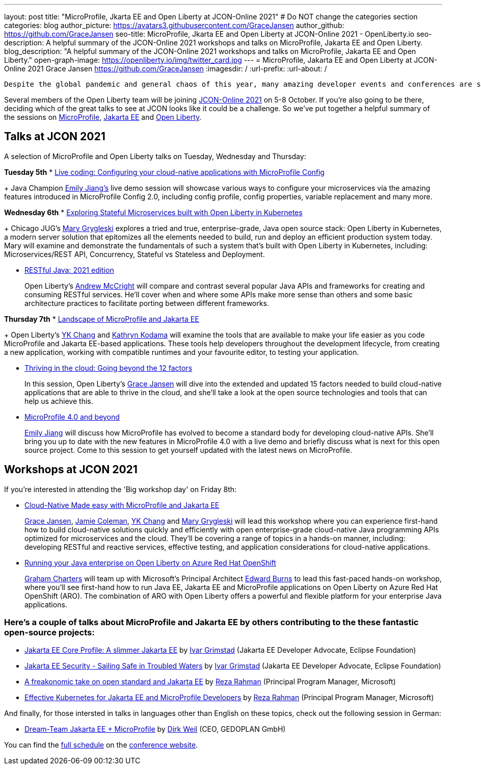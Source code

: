 ---
layout: post
title: "MicroProfile, Jkarta EE and Open Liberty at JCON-Online 2021"
# Do NOT change the categories section
categories: blog
author_picture: https://avatars3.githubusercontent.com/GraceJansen
author_github: https://github.com/GraceJansen
seo-title: MicroProfile, Jkarta EE and Open Liberty at JCON-Online 2021 - OpenLiberty.io
seo-description: A helpful summary of the JCON-Online 2021 workshops and talks on MicroProfile, Jakarta EE and Open Liberty.
blog_description: "A helpful summary of the JCON-Online 2021 workshops and talks on MicroProfile, Jakarta EE and Open Liberty."
open-graph-image: https://openliberty.io/img/twitter_card.jpg
---
= MicroProfile, Jakarta EE and Open Liberty at JCON-Online 2021
Grace Jansen <https://github.com/GraceJansen>
:imagesdir: /
:url-prefix:
:url-about: /
//Blank line here is necessary before starting the body of the post.

 Despite the global pandemic and general chaos of this year, many amazing developer events and conferences are still taking place virtually, bringing the developer community together once more. One such event that will use a digital format to bring together the international Java community is JCON-Online. The great part is, it's free for all JUG (Java User Group) members!

Several members of the Open Liberty team will be joining https://jcon.one/[JCON-Online 2021] on 5-8 October. If you're also going to be there, deciding which of the great talks to see at JCON looks like it could be a challenge. So we've put together a helpful summary of the sessions on https://microprofile.io/[MicroProfile], https://jakarta.ee/[Jakarta EE] and https://openliberty.io/about/[Open Liberty].


== Talks at JCON 2021

A selection of MicroProfile and Open Liberty talks on Tuesday, Wednesday and Thursday:

*Tuesday 5th*
* https://jcon.sched.com/event/jzzB/live-coding-configuring-your-cloud-native-applications-with-microprofile-config?iframe=no[Live coding: Configuring your cloud-native applications with MicroProfile Config]
+
Java Champion https://twitter.com/emilyfhjiang[Emily Jiang's] live demo session will showcase various ways to configure your microservices via the amazing features introduced in MicroProfile Config 2.0, including config profile, config properties, variable replacement and many more. 

*Wednesday 6th*
* https://jcon.sched.com/event/jzyu/exploring-stateful-microservices-built-with-open-liberty-in-kubernetes?iframe=no[Exploring Stateful Microservices built with Open Liberty in Kubernetes]
+
Chicago JUG's https://twitter.com/mgrygles[Mary Grygleski] explores a tried and true, enterprise-grade, Java open source stack: Open Liberty in Kubernetes, a modern server solution that epitomizes all the elements needed to build, run and deploy an efficient production system today. Mary will examine and demonstrate the fundamentals of such a system that’s built with Open Liberty in Kubernetes, including: Microservices/REST API, Concurrency, Stateful vs Stateless and Deployment.

* https://jcon.sched.com/event/k3NB/restful-java-2021-edition?iframe=no[RESTful Java: 2021 edition]
+
Open Liberty's https://twitter.com/AndrewMcCright[Andrew McCright] will compare and contrast several popular Java APIs and frameworks for creating and consuming RESTful services. He'll cover when and where some APIs make more sense than others and some basic architecture practices to facilitate porting between different frameworks.

*Thursday 7th*
* https://jcon.sched.com/event/k3MT/landscape-of-microprofile-and-jakarta-ee-tools?iframe=no[Landscape of MicroProfile and Jakarta EE]
+
Open Liberty's https://twitter.com/yeekangc[YK Chang] and https://twitter.com/gcharters[Kathryn Kodama] will examine the tools that are available to make your life easier as you code MicroProfile and Jakarta EE-based applications. These tools help developers throughout the development lifecycle, from creating a new application, working with compatible runtimes and your favourite editor, to testing your application.

* https://jcon.sched.com/event/k007/thriving-in-the-cloud-going-beyond-the-12-factors?iframe=no[Thriving in the cloud: Going beyond the 12 factors]
+
In this session, Open Liberty's https://twitter.com/gracejansen27[Grace Jansen] will dive into the extended and updated 15 factors needed to build cloud-native applications that are able to thrive in the cloud, and she'll take a look at the open source technologies and tools that can help us achieve this.

* https://jcon.sched.com/event/jzzF/microprofile-40-and-beyond?iframe=no[MicroProfile 4.0 and beyond]
+
https://twitter.com/emilyfhjiang[Emily Jiang] will discuss how MicroProfile has evolved to become a standard body for developing cloud-native APIs. She'll bring you up to date with the new features in MicroProfile 4.0 with a live demo and briefly discuss what is next for this open source project. Come to this session to get yourself updated with the latest news on MicroProfile. 


== Workshops at JCON 2021

If you're interested in attending the 'Big workshop day' on Friday 8th:

* https://jcon.sched.com/event/k5do/cloud-native-java-made-easy-with-microprofile-and-jakarta-ee?iframe=no[Cloud-Native Made easy with MicroProfile and Jakarta EE]
+
https://twitter.com/gracejansen27[Grace Jansen], https://twitter.com/Jamie_Lee_C[Jamie Coleman], https://twitter.com/yeekangc[YK Chang] and https://twitter.com/mgrygles[Mary Grygleski] will lead this workshop where you can experience first-hand how to build cloud-native solutions quickly and efficiently with open enterprise-grade cloud-native Java programming APIs optimized for microservices and the cloud. They'll be covering a range of topics in a hands-on manner, including: developing RESTful and reactive services, effective testing, and application considerations for cloud-native applications. 

* https://jcon.sched.com/event/kK4C/running-your-java-enterprise-on-open-liberty-on-azure-red-hat-openshift?iframe=no[Running your Java enterprise on Open Liberty on Azure Red Hat OpenShift]
+
https://twitter.com/gcharters[Graham Charters] will team up with Microsoft's Principal Architect https://twitter.com/edburns[Edward Burns] to lead this fast-paced hands-on workshop, where you'll see first-hand how to run Java EE, Jakarta EE and MicroProfile applications on Open Liberty on Azure Red Hat OpenShift (ARO). The combination of ARO with Open Liberty offers a powerful and flexible platform for your enterprise Java applications. 



=== Here's a couple of talks about MicroProfile and Jakarta EE by others contributing to the these fantastic open-source projects:

* https://jcon.sched.com/event/jzz3/jakarta-ee-core-profile-a-slimmer-jakarta-ee?iframe=no[Jakarta EE Core Profile: A slimmer Jakarta EE] by https://twitter.com/ivar_grimstad[Ivar Grimstad] (Jakarta EE Developer Advocate, Eclipse Foundation)

* https://jcon.sched.com/event/k3Lz/jakarta-ee-security-sailing-safe-in-troubled-waters?iframe=no[Jakarta EE Security - Sailing Safe in Troubled Waters] by https://twitter.com/ivar_grimstad[Ivar Grimstad] (Jakarta EE Developer Advocate, Eclipse Foundation)

* https://jcon.sched.com/event/jwVc/a-freakonomic-take-on-open-standards-and-jakarta-ee?iframe=no[A freakonomic take on open standard and Jakarta EE] by https://twitter.com/reza_rahman[Reza Rahman] (Principal Program Manager, Microsoft)

* https://jcon.sched.com/event/k5dw/effective-kubernetes-for-jakarta-ee-and-microprofile-developers?iframe=no[Effective Kubernetes for Jakarta EE and MicroProfile Developers] by https://twitter.com/reza_rahman[Reza Rahman] (Principal Program Manager, Microsoft)



And finally, for those intersted in talks in languages other than English on these topics, check out the following session in German:

* https://jcon.sched.com/event/k3La/dream-team-jakarta-ee-microprofile?iframe=no[Dream-Team Jakarta EE + MicroProfile] by https://twitter.com/dirkweil?lang=en[Dirk Weil] (CEO, GEDOPLAN GmbH)




You can find the https://jcon.sched.com/?iframe=no[full schedule] on the https://jcon.one/[conference website].
